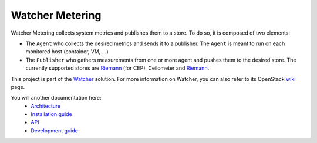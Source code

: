 ================
Watcher Metering
================

Watcher Metering collects system metrics and publishes them to a store.
To do so, it is composed of two elements:

- The ``Agent`` who collects the desired metrics and sends it to a publisher.
  The ``Agent`` is meant to run on each monitored host (container, VM, ...)
- The ``Publisher`` who gathers measurements from one or more agent and pushes
  them to the desired store. The currently supported stores are `Riemann`_
  (for CEP), Ceilometer and `Riemann`_.

This project is part of the Watcher_ solution. For more information on Watcher, you can also refer to its OpenStack wiki_
page.

You will another documentation here:
    - `Architecture`_
    - `Installation guide`_
    - `API`_
    - `Development guide`_

.. _Watcher: http://factory.b-com.com/www/watcher/
.. _wiki: https://wiki.openstack.org/wiki/Watcher
.. _Ceilometer: http://docs.openstack.org/developer/ceilometer/
.. _Riemann: :http://riemann.io/
.. _InfluxDB: :https://influxdb.com/
.. _Architecture: ./doc/source/dev/architecture.rst
.. _Installation guide: ./doc/source/deploy/installation.rst
.. _API: ./doc/source/api/reference.rst
.. _Development guide: ./doc/source/dev/quickstart.rst



